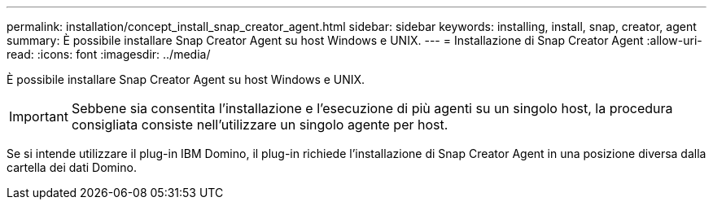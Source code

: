 ---
permalink: installation/concept_install_snap_creator_agent.html 
sidebar: sidebar 
keywords: installing, install, snap, creator, agent 
summary: È possibile installare Snap Creator Agent su host Windows e UNIX. 
---
= Installazione di Snap Creator Agent
:allow-uri-read: 
:icons: font
:imagesdir: ../media/


[role="lead"]
È possibile installare Snap Creator Agent su host Windows e UNIX.


IMPORTANT: Sebbene sia consentita l'installazione e l'esecuzione di più agenti su un singolo host, la procedura consigliata consiste nell'utilizzare un singolo agente per host.

Se si intende utilizzare il plug-in IBM Domino, il plug-in richiede l'installazione di Snap Creator Agent in una posizione diversa dalla cartella dei dati Domino.
